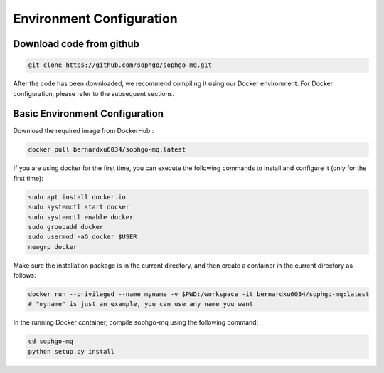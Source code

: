 Environment Configuration
=========================================


Download code from github
-------------------------------

.. code-block:: bash

    git clone https://github.com/sophgo/sophgo-mq.git

After the code has been downloaded, we recommend compiling it using our Docker environment. 
For Docker configuration, please refer to the subsequent sections.



Basic Environment Configuration
---------------------------------
Download the required image from DockerHub :


.. code-block:: shell

   docker pull bernardxu6034/sophgo-mq:latest


If you are using docker for the first time, you can execute the following commands to install and configure it (only for the first time):


.. code-block:: shell

    sudo apt install docker.io
    sudo systemctl start docker
    sudo systemctl enable docker
    sudo groupadd docker
    sudo usermod -aG docker $USER
    newgrp docker

Make sure the installation package is in the current directory, and then create a container in the current directory as follows:


.. code-block:: shell

    docker run --privileged --name myname -v $PWD:/workspace -it bernardxu6034/sophgo-mq:latest
    # "myname" is just an example, you can use any name you want


In the running Docker container, compile sophgo-mq using the following command:

.. code-block:: shell

    cd sophgo-mq
    python setup.py install
